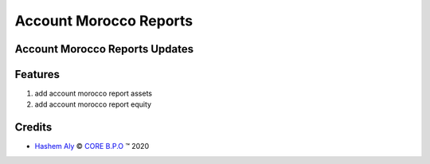 .. class:: text-center

Account Morocco Reports
=======================

Account Morocco Reports Updates
-------------------------------

.. class:: text-left

Features
--------

#. add account morocco report assets

#. add account morocco report equity

Credits
-------

.. |copy| unicode:: U+000A9 .. COPYRIGHT SIGN
.. |tm| unicode:: U+2122 .. TRADEMARK SIGN

- `Hashem Aly <hashem.aly@core-bpo.com>`_ |copy|
  `CORE B.P.O <http://www.core-bpo.com>`_ |tm| 2020
